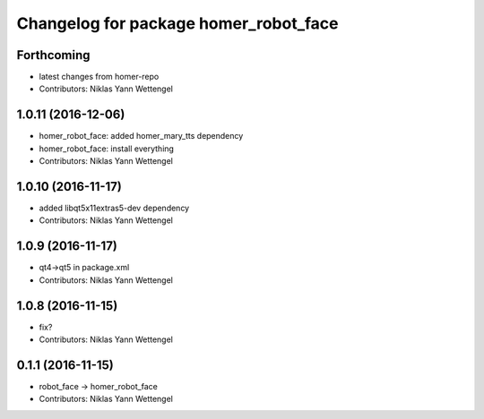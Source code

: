 ^^^^^^^^^^^^^^^^^^^^^^^^^^^^^^^^^^^^^^
Changelog for package homer_robot_face
^^^^^^^^^^^^^^^^^^^^^^^^^^^^^^^^^^^^^^

Forthcoming
-----------
* latest changes from homer-repo
* Contributors: Niklas Yann Wettengel

1.0.11 (2016-12-06)
-------------------
* homer_robot_face: added homer_mary_tts dependency
* homer_robot_face: install everything
* Contributors: Niklas Yann Wettengel

1.0.10 (2016-11-17)
-------------------
* added libqt5x11extras5-dev dependency
* Contributors: Niklas Yann Wettengel

1.0.9 (2016-11-17)
------------------
* qt4->qt5 in package.xml
* Contributors: Niklas Yann Wettengel

1.0.8 (2016-11-15)
------------------
* fix?
* Contributors: Niklas Yann Wettengel

0.1.1 (2016-11-15)
------------------
* robot_face -> homer_robot_face
* Contributors: Niklas Yann Wettengel
